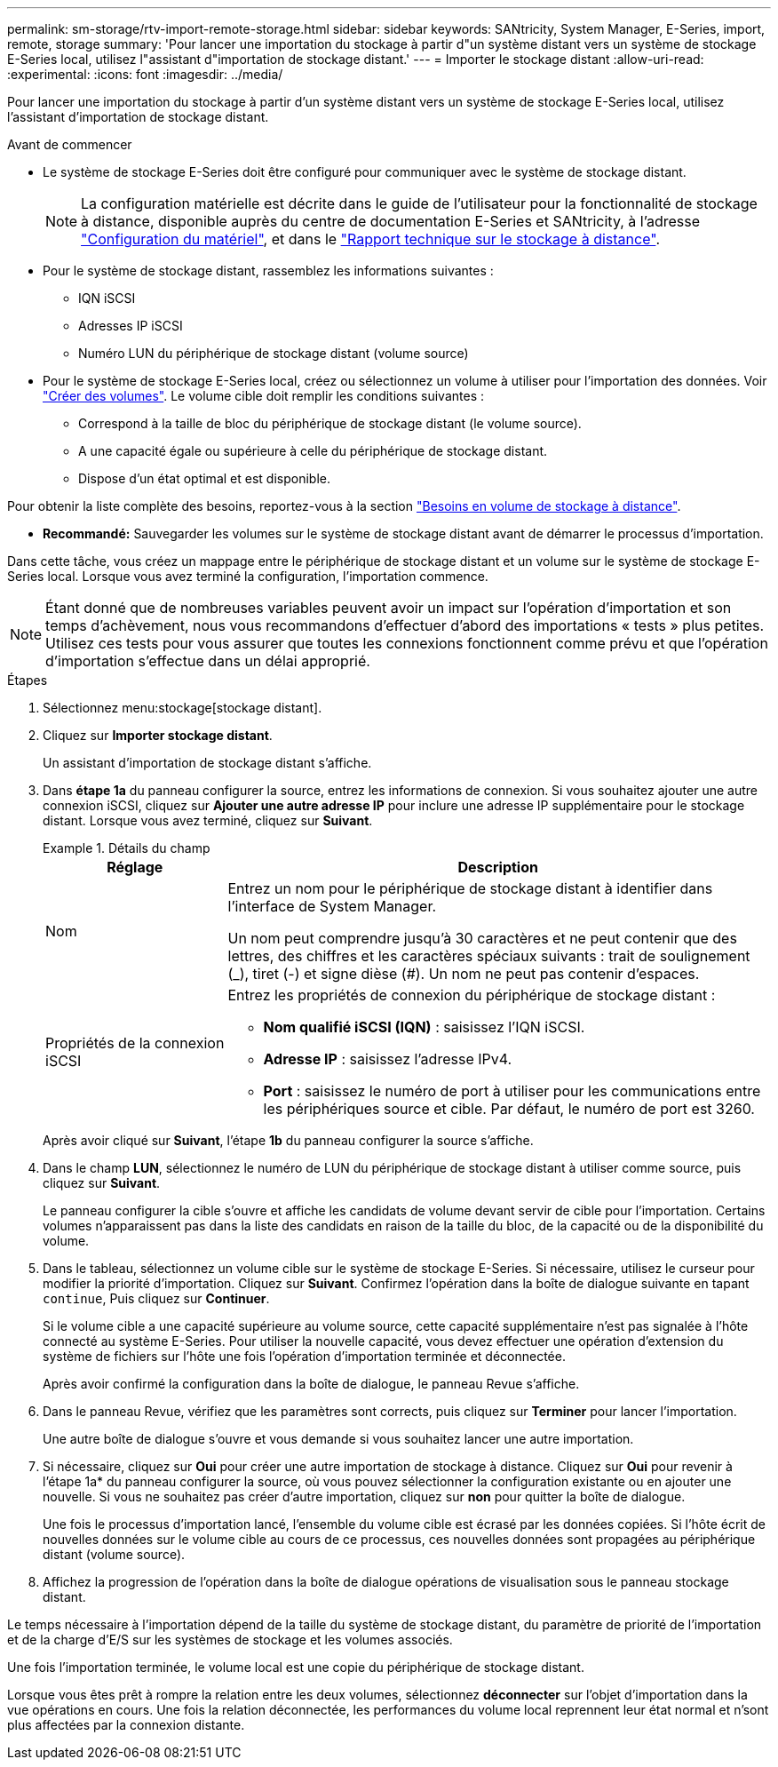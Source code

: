 ---
permalink: sm-storage/rtv-import-remote-storage.html 
sidebar: sidebar 
keywords: SANtricity, System Manager, E-Series, import, remote, storage 
summary: 'Pour lancer une importation du stockage à partir d"un système distant vers un système de stockage E-Series local, utilisez l"assistant d"importation de stockage distant.' 
---
= Importer le stockage distant
:allow-uri-read: 
:experimental: 
:icons: font
:imagesdir: ../media/


[role="lead"]
Pour lancer une importation du stockage à partir d'un système distant vers un système de stockage E-Series local, utilisez l'assistant d'importation de stockage distant.

.Avant de commencer
* Le système de stockage E-Series doit être configuré pour communiquer avec le système de stockage distant.
+
[NOTE]
====
La configuration matérielle est décrite dans le guide de l'utilisateur pour la fonctionnalité de stockage à distance, disponible auprès du centre de documentation E-Series et SANtricity, à l'adresse https://docs.netapp.com/us-en/e-series/remote-storage-volumes/setup-remote-volumes-concept.html["Configuration du matériel"^], et dans le https://www.netapp.com/pdf.html?item=/media/28697-tr-4893-deploy.pdf["Rapport technique sur le stockage à distance"^].

====
* Pour le système de stockage distant, rassemblez les informations suivantes :
+
** IQN iSCSI
** Adresses IP iSCSI
** Numéro LUN du périphérique de stockage distant (volume source)


* Pour le système de stockage E-Series local, créez ou sélectionnez un volume à utiliser pour l'importation des données. Voir link:create-volumes.html["Créer des volumes"]. Le volume cible doit remplir les conditions suivantes :
+
** Correspond à la taille de bloc du périphérique de stockage distant (le volume source).
** A une capacité égale ou supérieure à celle du périphérique de stockage distant.
** Dispose d'un état optimal et est disponible.




Pour obtenir la liste complète des besoins, reportez-vous à la section link:rtv-remote-storage-volume-requirements.html["Besoins en volume de stockage à distance"].

* *Recommandé:* Sauvegarder les volumes sur le système de stockage distant avant de démarrer le processus d'importation.


Dans cette tâche, vous créez un mappage entre le périphérique de stockage distant et un volume sur le système de stockage E-Series local. Lorsque vous avez terminé la configuration, l'importation commence.

[NOTE]
====
Étant donné que de nombreuses variables peuvent avoir un impact sur l'opération d'importation et son temps d'achèvement, nous vous recommandons d'effectuer d'abord des importations « tests » plus petites. Utilisez ces tests pour vous assurer que toutes les connexions fonctionnent comme prévu et que l'opération d'importation s'effectue dans un délai approprié.

====
.Étapes
. Sélectionnez menu:stockage[stockage distant].
. Cliquez sur *Importer stockage distant*.
+
Un assistant d'importation de stockage distant s'affiche.

. Dans *étape 1a* du panneau configurer la source, entrez les informations de connexion. Si vous souhaitez ajouter une autre connexion iSCSI, cliquez sur *Ajouter une autre adresse IP* pour inclure une adresse IP supplémentaire pour le stockage distant. Lorsque vous avez terminé, cliquez sur *Suivant*.
+
.Détails du champ
====
[cols="25h,~"]
|===
| Réglage | Description 


 a| 
Nom
 a| 
Entrez un nom pour le périphérique de stockage distant à identifier dans l'interface de System Manager.

Un nom peut comprendre jusqu'à 30 caractères et ne peut contenir que des lettres, des chiffres et les caractères spéciaux suivants : trait de soulignement (_), tiret (-) et signe dièse (#). Un nom ne peut pas contenir d'espaces.



 a| 
Propriétés de la connexion iSCSI
 a| 
Entrez les propriétés de connexion du périphérique de stockage distant :

** *Nom qualifié iSCSI (IQN)* : saisissez l'IQN iSCSI.
** *Adresse IP* : saisissez l'adresse IPv4.
** *Port* : saisissez le numéro de port à utiliser pour les communications entre les périphériques source et cible. Par défaut, le numéro de port est 3260.


|===
====
+
Après avoir cliqué sur *Suivant*, l'étape *1b* du panneau configurer la source s'affiche.

. Dans le champ *LUN*, sélectionnez le numéro de LUN du périphérique de stockage distant à utiliser comme source, puis cliquez sur *Suivant*.
+
Le panneau configurer la cible s'ouvre et affiche les candidats de volume devant servir de cible pour l'importation. Certains volumes n'apparaissent pas dans la liste des candidats en raison de la taille du bloc, de la capacité ou de la disponibilité du volume.

. Dans le tableau, sélectionnez un volume cible sur le système de stockage E-Series. Si nécessaire, utilisez le curseur pour modifier la priorité d'importation. Cliquez sur *Suivant*. Confirmez l'opération dans la boîte de dialogue suivante en tapant `continue`, Puis cliquez sur *Continuer*.
+
Si le volume cible a une capacité supérieure au volume source, cette capacité supplémentaire n'est pas signalée à l'hôte connecté au système E-Series. Pour utiliser la nouvelle capacité, vous devez effectuer une opération d'extension du système de fichiers sur l'hôte une fois l'opération d'importation terminée et déconnectée.

+
Après avoir confirmé la configuration dans la boîte de dialogue, le panneau Revue s'affiche.

. Dans le panneau Revue, vérifiez que les paramètres sont corrects, puis cliquez sur *Terminer* pour lancer l'importation.
+
Une autre boîte de dialogue s'ouvre et vous demande si vous souhaitez lancer une autre importation.

. Si nécessaire, cliquez sur *Oui* pour créer une autre importation de stockage à distance. Cliquez sur *Oui* pour revenir à l'étape 1a* du panneau configurer la source, où vous pouvez sélectionner la configuration existante ou en ajouter une nouvelle. Si vous ne souhaitez pas créer d'autre importation, cliquez sur *non* pour quitter la boîte de dialogue.
+
Une fois le processus d'importation lancé, l'ensemble du volume cible est écrasé par les données copiées. Si l'hôte écrit de nouvelles données sur le volume cible au cours de ce processus, ces nouvelles données sont propagées au périphérique distant (volume source).

. Affichez la progression de l'opération dans la boîte de dialogue opérations de visualisation sous le panneau stockage distant.


Le temps nécessaire à l'importation dépend de la taille du système de stockage distant, du paramètre de priorité de l'importation et de la charge d'E/S sur les systèmes de stockage et les volumes associés.

Une fois l'importation terminée, le volume local est une copie du périphérique de stockage distant.

Lorsque vous êtes prêt à rompre la relation entre les deux volumes, sélectionnez *déconnecter* sur l'objet d'importation dans la vue opérations en cours. Une fois la relation déconnectée, les performances du volume local reprennent leur état normal et n'sont plus affectées par la connexion distante.
